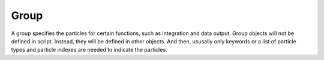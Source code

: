 Group
=====
   
A group specifies the particles for certain functions, such as integration and data output. Group objects
will not be defined in script. Instead, they will be defined in other objects. And then, ususally only keywords or a list of
particle types and particle indexes are needed to indicate the particles.  
      
.. py:class:: chare.particle_set(info, group)

   :param info: system information.
   :param group: either a string or a python list. The string is a keyword with candidates "all", "body", "charge", and "nonbody". 
				The list could contain particle types and particle indexes.   

   Example::
   
      dm = gamst.dump.mst(info=mst, group='all', file='p.mst', period=100000)
      app.add(dm)
	  
      dm = gamst.dump.mst(info=mst, group=['A', 'B'], file='p.mst', period=100000)
      app.add(dm)


      dm = gamst.dump.mst(info=mst, group=['A', 'B', 0, 1, 2], file='p.mst', period=100000)
      app.add(dm)	  
	  

   
   
   
   